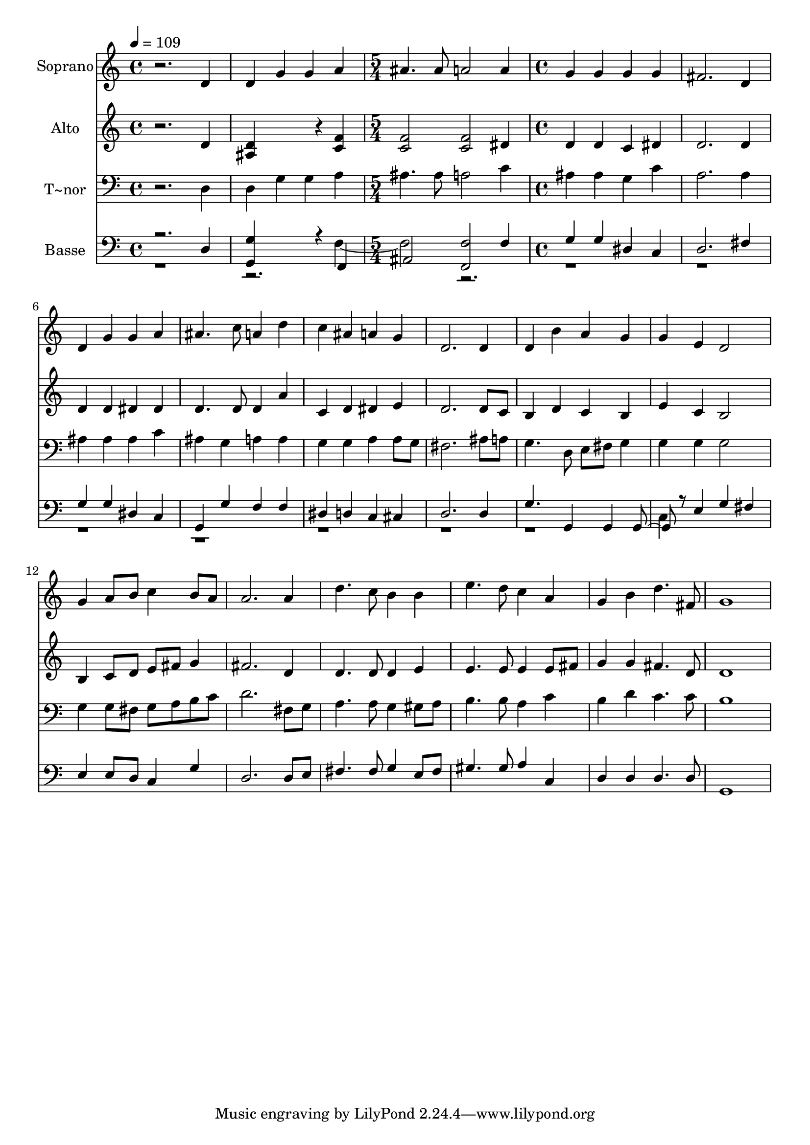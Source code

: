 % Lily was here -- automatically converted by /usr/bin/midi2ly from 225.mid
\version "2.14.0"

\layout {
  \context {
    \Voice
    \remove "Note_heads_engraver"
    \consists "Completion_heads_engraver"
    \remove "Rest_engraver"
    \consists "Completion_rest_engraver"
  }
}

trackAchannelA = {
  
  \time 4/4 
  
  \tempo 4 = 109 
  \skip 1*2 
  \time 5/4 
  \skip 4*5 
  | % 4
  
  \time 4/4 
  
}

trackA = <<
  \context Voice = voiceA \trackAchannelA
>>


trackBchannelA = {
  
  \set Staff.instrumentName = "Soprano"
  
}

trackBchannelB = \relative c {
  r2. d'4 
  | % 2
  d g g a 
  | % 3
  ais4. ais8 a2 
  | % 4
  a4 g g g 
  | % 5
  g fis2. 
  | % 6
  d4 d g g 
  | % 7
  a ais4. c8 a4 
  | % 8
  d c ais a 
  | % 9
  g d2. 
  | % 10
  d4 d b' a 
  | % 11
  g g e d2 g4 a8 b c4 
  | % 13
  b8 a a2. 
  | % 14
  a4 d4. c8 b4 
  | % 15
  b e4. d8 c4 
  | % 16
  a g b d4. fis,8 g1 
}

trackB = <<
  \context Voice = voiceA \trackBchannelA
  \context Voice = voiceB \trackBchannelB
>>


trackCchannelA = {
  
  \set Staff.instrumentName = "Alto"
  
}

trackCchannelC = \relative c {
  r2. d'4 
  | % 2
  <d ais >4*576/240 r4*144/240 <c f >4 
  | % 3
  <f c >2 <f c > 
  | % 4
  dis4 d d c 
  | % 5
  dis d2. 
  | % 6
  d4 d d dis 
  | % 7
  dis d4. d8 d4 
  | % 8
  a' c, d dis 
  | % 9
  e d2. 
  | % 10
  d8 c b4 d c 
  | % 11
  b e c b2 b4 c8 d e fis 
  | % 13
  g4 fis2. 
  | % 14
  d4 d4. d8 d4 
  | % 15
  e e4. e8 e4 
  | % 16
  e8 fis g4 g fis4. d8 d1 
}

trackC = <<
  \context Voice = voiceA \trackCchannelA
  \context Voice = voiceB \trackCchannelC
>>


trackDchannelA = {
  
  \set Staff.instrumentName = "T~nor"
  
}

trackDchannelC = \relative c {
  r2. d4 
  | % 2
  d g g a 
  | % 3
  ais4. ais8 a2 
  | % 4
  c4 ais ais g 
  | % 5
  c a2. 
  | % 6
  a4 ais ais ais 
  | % 7
  c ais g a 
  | % 8
  a g g a 
  | % 9
  a8 g fis2. 
  | % 10
  ais8 a g4. d8 e fis 
  | % 11
  g4 g g g2 g4 g8 fis g a 
  | % 13
  b c d2. 
  | % 14
  fis,8 g a4. a8 g4 
  | % 15
  gis8 a b4. b8 a4 
  | % 16
  c b d c4. c8 b1 
}

trackD = <<

  \clef bass
  
  \context Voice = voiceA \trackDchannelA
  \context Voice = voiceB \trackDchannelC
>>


trackEchannelA = {
  
  \set Staff.instrumentName = "Basse"
  
}

trackEchannelC = \relative c {
  \voiceOne
  r2. d4 
  | % 2
  <g g, >4*576/240 r4*144/240 f,4 
  | % 3
  ais2 <f' f, > 
  | % 4
  f4 g g dis 
  | % 5
  c d2. 
  | % 6
  fis4 g g dis 
  | % 7
  c g g' f 
  | % 8
  f dis d c 
  | % 9
  cis d2. 
  | % 10
  d4 g4. g,4 g g r8 e'4 g 
  | % 12
  fis e e8 d c4 
  | % 13
  g' d2. 
  | % 14
  d8 e fis4. fis8 g4 
  | % 15
  e8 fis gis4. gis8 a4 
  | % 16
  c, d d d4. d8 g,1 
}

trackEchannelCvoiceB = \relative c {
  \voiceTwo
  r4*7 f2. r4*31 c4 
}

trackE = <<

  \clef bass
  
  \context Voice = voiceA \trackEchannelA
  \context Voice = voiceB \trackEchannelC
  \context Voice = voiceC \trackEchannelCvoiceB
>>


\score {
  <<
    \context Staff=trackB \trackA
    \context Staff=trackB \trackB
    \context Staff=trackC \trackA
    \context Staff=trackC \trackC
    \context Staff=trackD \trackA
    \context Staff=trackD \trackD
    \context Staff=trackE \trackA
    \context Staff=trackE \trackE
  >>
  \layout {}
  \midi {}
}
